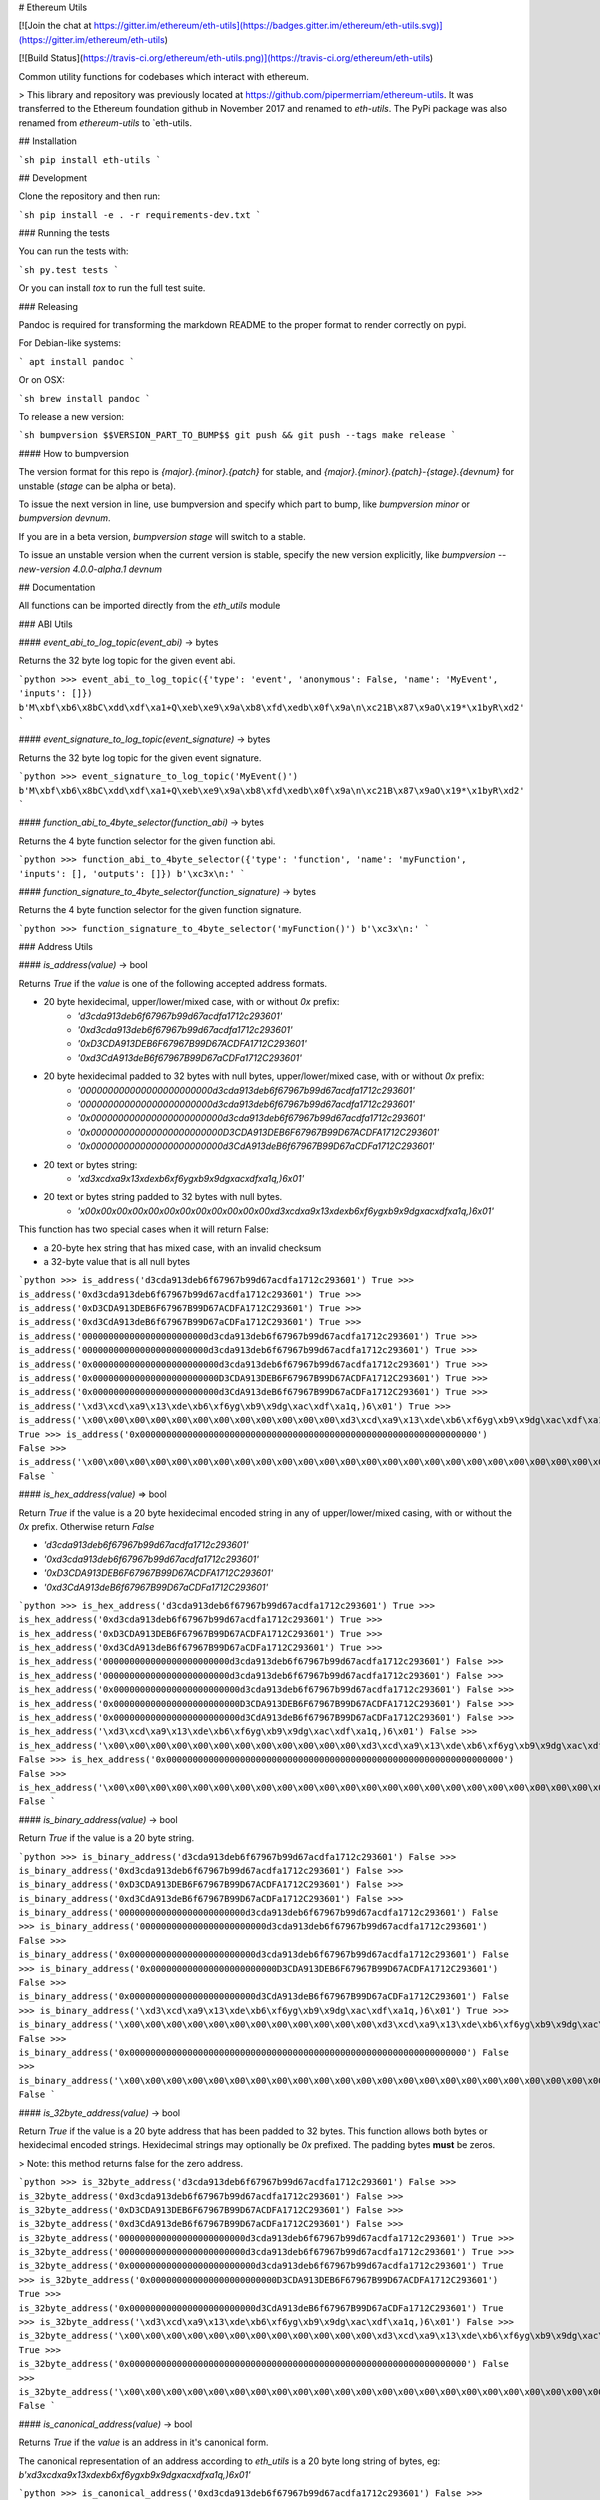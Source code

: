 # Ethereum Utils

[![Join the chat at https://gitter.im/ethereum/eth-utils](https://badges.gitter.im/ethereum/eth-utils.svg)](https://gitter.im/ethereum/eth-utils)

[![Build Status](https://travis-ci.org/ethereum/eth-utils.png)](https://travis-ci.org/ethereum/eth-utils)


Common utility functions for codebases which interact with ethereum.

> This library and repository was previously located at https://github.com/pipermerriam/ethereum-utils.  It was transferred to the Ethereum foundation github in November 2017 and renamed to `eth-utils`.  The PyPi package was also renamed from `ethereum-utils` to `eth-utils.


## Installation

```sh
pip install eth-utils
```

## Development

Clone the repository and then run:

```sh
pip install -e . -r requirements-dev.txt
```


### Running the tests

You can run the tests with:

```sh
py.test tests
```

Or you can install `tox` to run the full test suite.


### Releasing

Pandoc is required for transforming the markdown README to the proper format to
render correctly on pypi.

For Debian-like systems:

```
apt install pandoc
```

Or on OSX:

```sh
brew install pandoc
```

To release a new version:

```sh
bumpversion $$VERSION_PART_TO_BUMP$$
git push && git push --tags
make release
```


#### How to bumpversion

The version format for this repo is `{major}.{minor}.{patch}` for stable, and
`{major}.{minor}.{patch}-{stage}.{devnum}` for unstable (`stage` can be alpha or beta).

To issue the next version in line, use bumpversion and specify which part to bump,
like `bumpversion minor` or `bumpversion devnum`.

If you are in a beta version, `bumpversion stage` will switch to a stable.

To issue an unstable version when the current version is stable, specify the
new version explicitly, like `bumpversion --new-version 4.0.0-alpha.1 devnum`


## Documentation

All functions can be imported directly from the `eth_utils` module


### ABI Utils

#### `event_abi_to_log_topic(event_abi)` -> bytes

Returns the 32 byte log topic for the given event abi.

```python
>>> event_abi_to_log_topic({'type': 'event', 'anonymous': False, 'name': 'MyEvent', 'inputs': []})
b'M\xbf\xb6\x8bC\xdd\xdf\xa1+Q\xeb\xe9\x9a\xb8\xfd\xedb\x0f\x9a\n\xc21B\x87\x9aO\x19*\x1byR\xd2'
```

#### `event_signature_to_log_topic(event_signature)` -> bytes

Returns the 32 byte log topic for the given event signature.

```python
>>> event_signature_to_log_topic('MyEvent()')
b'M\xbf\xb6\x8bC\xdd\xdf\xa1+Q\xeb\xe9\x9a\xb8\xfd\xedb\x0f\x9a\n\xc21B\x87\x9aO\x19*\x1byR\xd2'
```

#### `function_abi_to_4byte_selector(function_abi)` -> bytes

Returns the 4 byte function selector for the given function abi.

```python
>>> function_abi_to_4byte_selector({'type': 'function', 'name': 'myFunction', 'inputs': [], 'outputs': []})
b'\xc3x\n:'
```

#### `function_signature_to_4byte_selector(function_signature)` -> bytes

Returns the 4 byte function selector for the given function signature.

```python
>>> function_signature_to_4byte_selector('myFunction()')
b'\xc3x\n:'
```


### Address Utils

#### `is_address(value)` -> bool

Returns `True` if the `value` is one of the following accepted address formats.

- 20 byte hexidecimal, upper/lower/mixed case, with or without `0x` prefix:
    - `'d3cda913deb6f67967b99d67acdfa1712c293601'`
    - `'0xd3cda913deb6f67967b99d67acdfa1712c293601'`
    - `'0xD3CDA913DEB6F67967B99D67ACDFA1712C293601'`
    - `'0xd3CdA913deB6f67967B99D67aCDFa1712C293601'`
- 20 byte hexidecimal padded to 32 bytes with null bytes, upper/lower/mixed case, with or without `0x` prefix:
    - `'000000000000000000000000d3cda913deb6f67967b99d67acdfa1712c293601'`
    - `'000000000000000000000000d3cda913deb6f67967b99d67acdfa1712c293601'`
    - `'0x000000000000000000000000d3cda913deb6f67967b99d67acdfa1712c293601'`
    - `'0x000000000000000000000000D3CDA913DEB6F67967B99D67ACDFA1712C293601'`
    - `'0x000000000000000000000000d3CdA913deB6f67967B99D67aCDFa1712C293601'`
- 20 text or bytes string:
    - `'\xd3\xcd\xa9\x13\xde\xb6\xf6yg\xb9\x9dg\xac\xdf\xa1q,)6\x01'`
- 20 text or bytes string padded to 32 bytes with null bytes.
    - `'\x00\x00\x00\x00\x00\x00\x00\x00\x00\x00\x00\x00\xd3\xcd\xa9\x13\xde\xb6\xf6yg\xb9\x9dg\xac\xdf\xa1q,)6\x01'`

This function has two special cases when it will return False:

- a 20-byte hex string that has mixed case, with an invalid checksum
- a 32-byte value that is all null bytes


```python
>>> is_address('d3cda913deb6f67967b99d67acdfa1712c293601')
True
>>> is_address('0xd3cda913deb6f67967b99d67acdfa1712c293601')
True
>>> is_address('0xD3CDA913DEB6F67967B99D67ACDFA1712C293601')
True
>>> is_address('0xd3CdA913deB6f67967B99D67aCDFa1712C293601')
True
>>> is_address('000000000000000000000000d3cda913deb6f67967b99d67acdfa1712c293601')
True
>>> is_address('000000000000000000000000d3cda913deb6f67967b99d67acdfa1712c293601')
True
>>> is_address('0x000000000000000000000000d3cda913deb6f67967b99d67acdfa1712c293601')
True
>>> is_address('0x000000000000000000000000D3CDA913DEB6F67967B99D67ACDFA1712C293601')
True
>>> is_address('0x000000000000000000000000d3CdA913deB6f67967B99D67aCDFa1712C293601')
True
>>> is_address('\xd3\xcd\xa9\x13\xde\xb6\xf6yg\xb9\x9dg\xac\xdf\xa1q,)6\x01')
True
>>> is_address('\x00\x00\x00\x00\x00\x00\x00\x00\x00\x00\x00\x00\xd3\xcd\xa9\x13\xde\xb6\xf6yg\xb9\x9dg\xac\xdf\xa1q,)6\x01')
True
>>> is_address('0x0000000000000000000000000000000000000000000000000000000000000000')
False
>>> is_address('\x00\x00\x00\x00\x00\x00\x00\x00\x00\x00\x00\x00\x00\x00\x00\x00\x00\x00\x00\x00\x00\x00\x00\x00\x00\x00\x00\x00\x00\x00\x00\x00')
False
```

#### `is_hex_address(value)` => bool

Return `True` if the value is a 20 byte hexidecimal encoded string in any of
upper/lower/mixed casing, with or without the `0x` prefix.  Otherwise return
`False`

- `'d3cda913deb6f67967b99d67acdfa1712c293601'`
- `'0xd3cda913deb6f67967b99d67acdfa1712c293601'`
- `'0xD3CDA913DEB6F67967B99D67ACDFA1712C293601'`
- `'0xd3CdA913deB6f67967B99D67aCDFa1712C293601'`

```python
>>> is_hex_address('d3cda913deb6f67967b99d67acdfa1712c293601')
True
>>> is_hex_address('0xd3cda913deb6f67967b99d67acdfa1712c293601')
True
>>> is_hex_address('0xD3CDA913DEB6F67967B99D67ACDFA1712C293601')
True
>>> is_hex_address('0xd3CdA913deB6f67967B99D67aCDFa1712C293601')
True
>>> is_hex_address('000000000000000000000000d3cda913deb6f67967b99d67acdfa1712c293601')
False
>>> is_hex_address('000000000000000000000000d3cda913deb6f67967b99d67acdfa1712c293601')
False
>>> is_hex_address('0x000000000000000000000000d3cda913deb6f67967b99d67acdfa1712c293601')
False
>>> is_hex_address('0x000000000000000000000000D3CDA913DEB6F67967B99D67ACDFA1712C293601')
False
>>> is_hex_address('0x000000000000000000000000d3CdA913deB6f67967B99D67aCDFa1712C293601')
False
>>> is_hex_address('\xd3\xcd\xa9\x13\xde\xb6\xf6yg\xb9\x9dg\xac\xdf\xa1q,)6\x01')
False
>>> is_hex_address('\x00\x00\x00\x00\x00\x00\x00\x00\x00\x00\x00\x00\xd3\xcd\xa9\x13\xde\xb6\xf6yg\xb9\x9dg\xac\xdf\xa1q,)6\x01')
False
>>> is_hex_address('0x0000000000000000000000000000000000000000000000000000000000000000')
False
>>> is_hex_address('\x00\x00\x00\x00\x00\x00\x00\x00\x00\x00\x00\x00\x00\x00\x00\x00\x00\x00\x00\x00\x00\x00\x00\x00\x00\x00\x00\x00\x00\x00\x00\x00')
False
```


#### `is_binary_address(value)` -> bool

Return `True` if the value is a 20 byte string.

```python
>>> is_binary_address('d3cda913deb6f67967b99d67acdfa1712c293601')
False
>>> is_binary_address('0xd3cda913deb6f67967b99d67acdfa1712c293601')
False
>>> is_binary_address('0xD3CDA913DEB6F67967B99D67ACDFA1712C293601')
False
>>> is_binary_address('0xd3CdA913deB6f67967B99D67aCDFa1712C293601')
False
>>> is_binary_address('000000000000000000000000d3cda913deb6f67967b99d67acdfa1712c293601')
False
>>> is_binary_address('000000000000000000000000d3cda913deb6f67967b99d67acdfa1712c293601')
False
>>> is_binary_address('0x000000000000000000000000d3cda913deb6f67967b99d67acdfa1712c293601')
False
>>> is_binary_address('0x000000000000000000000000D3CDA913DEB6F67967B99D67ACDFA1712C293601')
False
>>> is_binary_address('0x000000000000000000000000d3CdA913deB6f67967B99D67aCDFa1712C293601')
False
>>> is_binary_address('\xd3\xcd\xa9\x13\xde\xb6\xf6yg\xb9\x9dg\xac\xdf\xa1q,)6\x01')
True
>>> is_binary_address('\x00\x00\x00\x00\x00\x00\x00\x00\x00\x00\x00\x00\xd3\xcd\xa9\x13\xde\xb6\xf6yg\xb9\x9dg\xac\xdf\xa1q,)6\x01')
False
>>> is_binary_address('0x0000000000000000000000000000000000000000000000000000000000000000')
False
>>> is_binary_address('\x00\x00\x00\x00\x00\x00\x00\x00\x00\x00\x00\x00\x00\x00\x00\x00\x00\x00\x00\x00\x00\x00\x00\x00\x00\x00\x00\x00\x00\x00\x00\x00')
False
```

#### `is_32byte_address(value)` -> bool

Return `True` if the value is a 20 byte address that has been padded to 32
bytes.  This function allows both bytes or hexidecimal encoded strings.
Hexidecimal strings may optionally be `0x` prefixed.  The padding bytes
**must** be zeros.

> Note: this method returns false for the zero address.

```python
>>> is_32byte_address('d3cda913deb6f67967b99d67acdfa1712c293601')
False
>>> is_32byte_address('0xd3cda913deb6f67967b99d67acdfa1712c293601')
False
>>> is_32byte_address('0xD3CDA913DEB6F67967B99D67ACDFA1712C293601')
False
>>> is_32byte_address('0xd3CdA913deB6f67967B99D67aCDFa1712C293601')
False
>>> is_32byte_address('000000000000000000000000d3cda913deb6f67967b99d67acdfa1712c293601')
True
>>> is_32byte_address('000000000000000000000000d3cda913deb6f67967b99d67acdfa1712c293601')
True
>>> is_32byte_address('0x000000000000000000000000d3cda913deb6f67967b99d67acdfa1712c293601')
True
>>> is_32byte_address('0x000000000000000000000000D3CDA913DEB6F67967B99D67ACDFA1712C293601')
True
>>> is_32byte_address('0x000000000000000000000000d3CdA913deB6f67967B99D67aCDFa1712C293601')
True
>>> is_32byte_address('\xd3\xcd\xa9\x13\xde\xb6\xf6yg\xb9\x9dg\xac\xdf\xa1q,)6\x01')
False
>>> is_32byte_address('\x00\x00\x00\x00\x00\x00\x00\x00\x00\x00\x00\x00\xd3\xcd\xa9\x13\xde\xb6\xf6yg\xb9\x9dg\xac\xdf\xa1q,)6\x01')
True
>>> is_32byte_address('0x0000000000000000000000000000000000000000000000000000000000000000')
False
>>> is_32byte_address('\x00\x00\x00\x00\x00\x00\x00\x00\x00\x00\x00\x00\x00\x00\x00\x00\x00\x00\x00\x00\x00\x00\x00\x00\x00\x00\x00\x00\x00\x00\x00\x00')
False
```


#### `is_canonical_address(value)` -> bool

Returns `True` if the `value` is an address in it's canonical form.

The canonical representation of an address according to `eth_utils` is a
20 byte long string of bytes, eg:
`b'\xd3\xcd\xa9\x13\xde\xb6\xf6yg\xb9\x9dg\xac\xdf\xa1q,)6\x01'`

```python
>>> is_canonical_address('0xd3cda913deb6f67967b99d67acdfa1712c293601')
False
>>> is_canonical_address(b'\xd3\xcd\xa9\x13\xde\xb6\xf6yg\xb9\x9dg\xac\xdf\xa1q,)6\x01xd')
True
>>> is_canonical_address('\xd3\xcd\xa9\x13\xde\xb6\xf6yg\xb9\x9dg\xac\xdf\xa1q,)6\x01xd')
False
```

#### `is_checksum_address(value)` -> bool

Returns `True` if the `value` is a checksummed address as specified by
[ERC55](https://github.com/ethereum/EIPs/issues/55)

```python
>>> is_checksum_address('0xd3CdA913deB6f67967B99D67aCDFa1712C293601')
True
>>> is_checksum_address('0xd3cda913deb6f67967b99d67acdfa1712c293601')
False
>>> is_checksum_address('0xD3CDA913DEB6F67967B99D67ACDFA1712C293601')
False
>>> is_checksum_address('0x52908400098527886E0F7030069857D2E4169EE7')
True
>>> is_checksum_address('0xde709f2102306220921060314715629080e2fb77')
True
```

#### `is_checksum_formatted_address(value)` -> bool

Returns `True` if the `value` is formatted as an
[ERC55](https://github.com/ethereum/EIPs/issues/55) checksum address.

```python
>>> is_checksum_formatted_address('0xd3CdA913deB6f67967B99D67aCDFa1712C293601')
True
>>> is_checksum_formatted_address('0xd3cda913deb6f67967b99d67acdfa1712c293601')
False
>>> is_checksum_formatted_address('0xD3CDA913DEB6F67967B99D67ACDFA1712C293601')
False
>>> is_checksum_formatted_address('0x52908400098527886E0F7030069857D2E4169EE7')
False
>>> is_checksum_formatted_address('0xde709f2102306220921060314715629080e2fb77')
False
```

#### `is_normalized_address(value)` -> bool

Returns `True` if the `value` is an address in its normalized form.

The normalized representation of an address is the lowercased 20 byte
hexidecimal format.

```python
>>> is_normalized_address('0xd3CdA913deB6f67967B99D67aCDFa1712C293601')
False
>>> is_normalized_address('0xd3cda913deb6f67967b99d67acdfa1712c293601')
True
>>> is_normalized_address('0xD3CDA913DEB6F67967B99D67ACDFA1712C293601')
False
>>> is_normalized_address('0x52908400098527886E0F7030069857D2E4169EE7')
False
>>> is_normalized_address('0xde709f2102306220921060314715629080e2fb77')
True
```

#### `is_same_address(a, b)` -> bool

Returns `True` if both `a` and `b` are valid addresses according to the
`is_address` function and that they are both representations of the same
address.

```python
>>> is_same_address('0xd3cda913deb6f67967b99d67acdfa1712c293601', '0xD3CDA913DEB6F67967B99D67ACDFA1712C293601')
True
>>> is_same_address('0xd3cda913deb6f67967b99d67acdfa1712c293601', '0xd3CdA913deB6f67967B99D67aCDFa1712C293601')
True
>>> is_same_address('0xd3cda913deb6f67967b99d67acdfa1712c293601', '\xd3\xcd\xa9\x13\xde\xb6\xf6yg\xb9\x9dg\xac\xdf\xa1q,)6\x01xd')
True
```

#### `to_canonical_address(value)` -> bytes

Given any valid representation of an address return it's canonical form.

```python
>>> to_canonical_address('0xd3cda913deb6f67967b99d67acdfa1712c293601')
b'\xd3\xcd\xa9\x13\xde\xb6\xf6yg\xb9\x9dg\xac\xdf\xa1q,)6\x01xd'
>>> to_canonical_address('0xD3CDA913DEB6F67967B99D67ACDFA1712C293601')
b'\xd3\xcd\xa9\x13\xde\xb6\xf6yg\xb9\x9dg\xac\xdf\xa1q,)6\x01xd'
>>> to_canonical_address('0xd3CdA913deB6f67967B99D67aCDFa1712C293601')
b'\xd3\xcd\xa9\x13\xde\xb6\xf6yg\xb9\x9dg\xac\xdf\xa1q,)6\x01xd'
>>> to_canonical_address('\xd3\xcd\xa9\x13\xde\xb6\xf6yg\xb9\x9dg\xac\xdf\xa1q,)6\x01xd')
b'\xd3\xcd\xa9\x13\xde\xb6\xf6yg\xb9\x9dg\xac\xdf\xa1q,)6\x01xd'
```

#### `to_checksum_address(value)` -> text

Given any valid representation of an address return the checksummed representation.

```python
>>> to_checksum_address('0xd3cda913deb6f67967b99d67acdfa1712c293601')
'0xd3CdA913deB6f67967B99D67aCDFa1712C293601'
>>> to_checksum_address('0xD3CDA913DEB6F67967B99D67ACDFA1712C293601')
'0xd3CdA913deB6f67967B99D67aCDFa1712C293601'
>>> to_checksum_address('0xd3CdA913deB6f67967B99D67aCDFa1712C293601')
'0xd3CdA913deB6f67967B99D67aCDFa1712C293601'
>>> to_checksum_address('\xd3\xcd\xa9\x13\xde\xb6\xf6yg\xb9\x9dg\xac\xdf\xa1q,)6\x01xd')
'0xd3CdA913deB6f67967B99D67aCDFa1712C293601'
```

#### `to_normalized_address(value)` -> text

Given any valid representation of an address return the normalized representation.

```python
>>> to_normalized_address('\xd3\xcd\xa9\x13\xde\xb6\xf6yg\xb9\x9dg\xac\xdf\xa1q,)6\x01')  # raw bytes
'0xd3cda913deb6f67967b99d67acdfa1712c293601'
>>> to_normalized_address(b'0xc6d9d2cd449a754c494264e1809c50e34d64562b')  # hex encoded (as byte string)
'0xc6d9d2cd449a754c494264e1809c50e34d64562b'
>>> to_normalized_address('0xc6d9d2cd449a754c494264e1809c50e34d64562b')  # hex encoded
'0xc6d9d2cd449a754c494264e1809c50e34d64562b'
>>> to_normalized_address('0XC6D9D2CD449A754C494264E1809C50E34D64562B')  # cap-cased
'0xc6d9d2cd449a754c494264e1809c50e34d64562b'
>>> to_normalized_address('0x000000000000000000000000c305c901078781c232a2a521c2af7980f8385ee9')  # padded to 32 bytes
'0xc305c901078781c232a2a521c2af7980f8385ee9',
```

### Crypto Utils


#### `keccak(value)` -> bytes

Given any string returns the `sha3/keccak` hash.  If `value` is not a byte
string it will be converted using the `force_bytes` function.

```python
>>> keccak('')
b"\xc5\xd2F\x01\x86\xf7#<\x92~}\xb2\xdc\xc7\x03\xc0\xe5\x00\xb6S\xca\x82';{\xfa\xd8\x04]\x85\xa4p"
```

### Currency Utils


#### `denoms`

Object with property access to all of the various denominations for ether.
Available denominations are:

+--------------+---------------------------------+
| denomination | amount in wei                   |
+--------------+---------------------------------+
| wei          | 1                               |
| kwei         | 1000                            |
| babbage      | 1000                            |
| femtoether   | 1000                            |
| mwei         | 1000000                         |
| lovelace     | 1000000                         |
| picoether    | 1000000                         |
| gwei         | 1000000000                      |
| shannon      | 1000000000                      |
| nanoether    | 1000000000                      |
| nano         | 1000000000                      |
| szabo        | 1000000000000                   |
| microether   | 1000000000000                   |
| micro        | 1000000000000                   |
| finney       | 1000000000000000                |
| milliether   | 1000000000000000                |
| milli        | 1000000000000000                |
| ether        | 1000000000000000000             |
| kether       | 1000000000000000000000          |
| grand        | 1000000000000000000000          |
| mether       | 1000000000000000000000000       |
| gether       | 1000000000000000000000000000    |
| tether       | 1000000000000000000000000000000 |
+--------------+---------------------------------+

```python
>>> denoms.wei
1
>>> denoms.finney
1000000000000000
>>> denoms.ether
1000000000000000000
```

#### `to_wei(value, denomination)` -> integer

Converts `value` in the given `denomination` to its equivalent in the *wei* denomination.

```python
>>> to_wei(1, 'ether')
1000000000000000000
```

#### `from_wei(value, denomination)` -> decimal.Decimal

Converts the `value` in the *wei* denomination to its equivalent in the given
`denomination`.  Return value is a `decimal.Decimal` with the appropriate
precision to be a lossless conversion.

```python
>>> from_wei(1000000000000000000, 'ether')
Decimal('1')
>>> from_wei(123456789, 'ether')
Decimal('1.23456789E-10')
```


### Encoding Utils

#### `big_endian_to_int(value)` -> integer

Returns `value` converted to an integer (from a big endian representation).


```python
>>> big_endian_to_int(b'\x00')
0
>>> big_endian_to_int(b'\x01')
1
>>> big_endian_to_int(b'\x01\x00')
256
```

#### `int_to_big_endian(value)` -> bytes

Returns `value` converted to the big endian representation.


```python
>>> int_to_big_endian(0)
b'\x00'
>>> int_to_big_endian(1)
b'\x01'
>>> int_to_big_endian(256)
b'\x01\x00'
```


### Formatting Utils

#### `pad_left(value, to_size, pad_with)` -> string

Returns `value` padded to the length specified by `to_size` with the string `pad_with`.  


```python
>>> pad_left('test', 6, '0')
'00test'
>>> pad_left('testing', 6, '0')
'testing'
>>> pad_left('test', 8, '123')
'12312test'
```

#### `pad_right(value, to_size, pad_with)` -> string

Returns `value` padded to the length specified by `to_size` with the string `pad_with`.  


```python
>>> pad_right('test', 6, '0')
'test00'
>>> pad_right('testing', 6, '0')
'testing'
>>> pad_right('test', 8, '123')
'test12312'
```


### Functional Utils


#### `compose(*callables)` -> callable

> **DEPRECATED** in 0.3.0.

Returns a single function which is the composition of the given callables.

```
>>> def f(v):
...     return v * 3
...
>>> def g(v):
...     return v + 2
...
>>> def h(v):
...     return v % 5
...
>>> compose(f, g, h)(1)
0
>>> h(g(f(1)))
0
>>> compose(f, g, h)(2)
3
>>> h(g(f(1)))
3
>>> compose(f, g, h)(3)
1
>>> h(g(f(1)))
1
>>> compose(f, g, h)(4)
4
>>> h(g(f(1)))
4
```

#### `flatten_return(callable)` -> callable() -> tuple

Decorator which performs a non-recursive flattening of the return value from
the given `callable`.

```python
>>> flatten_return(lambda: [[1, 2, 3], [4, 5], [6]])
(1, 2, 3, 4, 5, 6)
```

#### `sort_return(callable)` => callable() -> tuple

Decorator which sorts the return value from the given `callable`.

```python
>>> flatten_return(lambda: [[1, 2, 3], [4, 5], [6]])
(1, 2, 3, 4, 5, 6)
```

#### `reversed_return(callable)` => callable() -> tuple

Decorator which reverses the return value from the given `callable`.

```python
>>> reversed_return(lambda: [1, 5, 2, 4, 3])
(3, 4, 2, 5, 1)
```

#### `to_dict(callable)` => callable() -> dict

Decorator which casts the return value from the given `callable` to a dictionary.

```python
>>> @to_dict
... def build_thing():
...     yield 'a', 1
...     yield 'b', 2
...     yield 'c', 3
...
>>> build_thing()
{'a': 1, 'b': 2, 'c': 3}
```

#### `to_list(callable)` => callable() -> list

Decorator which casts the return value from the given `callable` to a list.

```python
>>> @to_list
... def build_thing():
...     yield 'a'
...     yield 'b'
...     yield 'c'
...
>>> build_thing()
['a', 'b', 'c']
```

#### `to_ordered_dict(callable)` => callable() -> collections.OrderedDict

Decorator which casts the return value from the given `callable` to an ordered dictionary of type `collections.OrderedDict`.

```python
>>> @to_ordered_dict
... def build_thing():
...     yield 'd', 4
...     yield 'a', 1
...     yield 'b', 2
...     yield 'c', 3
...
>>> build_thing()
OrderedDict([('d', 4), ('a', 1), ('b', 2), ('c', 3)])
```

#### `to_tuple(callable)` => callable() -> tuple

Decorator which casts the return value from the given `callable` to a tuple.

```python
>>> @to_tuple
... def build_thing():
...     yield 'a'
...     yield 'b'
...     yield 'c'
...
>>> build_thing()
('a', 'b', 'c')
```

#### `to_set(callable)` => callable() -> set

Decorator which casts the return value from the given `callable` to a set.

```python
>>> @to_set
... def build_thing():
...     yield 'a'
...     yield 'b'
...     yield 'a'  # duplicate
...     yield 'c'
...
>>> build_thing()
{'a', 'b', 'c'}
```

### `apply_to_return_value(callable)` => decorator_fn

This function takes a single callable and returns a decorator.  The returned
decorator, when applied to a function, will incercept the function's return
value, pass it to the callable, and return the value returned by the callable.

```python
>>> double = apply_to_return_value(lambda v: v * 2)
>>> @double
... def f(v):
...     return v
...
>>> f(2)
4
>>> f(3)
6
```


### Hexidecimal Utils


#### `add_0x_prefix(value)` -> string

Returns `value` with a `0x` prefix.  If the value is already prefixed it is returned as-is.

```python
>>> add_0x_prefix('12345')
'0x12345'
>>> add_0x_prefix('0x12345')
'0x12345'
```

#### `decode_hex(value)` -> bytes

Returns `value` decoded into a byte string.  Accepts any string with or without the `0x` prefix.

```python
>>> decode_hex('0x123456')
b'\x124V'
>>> decode_hex('123456')
b'\x124V'
```

#### `encode_hex(value)` -> string

Returns `value` encoded into a hexidecimal representation with a `0x` prefix

```python
>>> encode_hex('\x01\x02\x03')
'0x010203'
```

#### `is_0x_prefixed(value)` -> bool

Returns `True` if `value` has a `0x` prefix.

```python
>>> is_0x_prefixed('12345')
False
>>> is_0x_prefixed('0x12345')
True
>>> is_0x_prefixed(b'0x12345')
True
```

#### `is_hex(value)` -> bool

Returns `True` if `value` is a hexidecimal encoded string.

```python
>>> is_hex('')
False
>>> is_hex(b'')
False
>>> is_hex('0x')
True
>>> is_hex(b'0x')
True
>>> is_hex('0X')
True
>>> is_hex(b'0X')
True
>>> is_hex('1234567890abcdef')
True
>>> is_hex('0x1234567890abcdef')
True
>>> is_hex('0x1234567890ABCDEF')
True
>>> is_hex('0x1234567890AbCdEf')
True
>>> is_hex('12345')  # odd length is ok
True
>>> is_hex('0x12345')  # odd length is ok
True
>>> is_hex('123456__abcdef')  # non hex characters
False
```

#### `remove_0x_prefix(value)` -> string

Returns `value` with the `0x` prefix stripped.  If the value does not have a
`0x` prefix it is returned as-is.

```python
>>> remove_0x_prefix('12345')
'12345'
>>> remove_0x_prefix('0x12345')
'12345'
>>> remove_0x_prefix(b'0x12345')
b'12345'
```


### String Utils

#### `coerce_args_to_bytes(callable)` -> callable

Decorator which will convert any string arguments both positional or keyword
into byte strings using the `force_bytes` function.  This is a recursive
operation which will reach down into mappings and list-like objects as well.

```python
>>> @coerce_args_to_bytes
... def do_thing(*args):
...     return args
...
>>> do_thing('a', 1, b'a-byte-string', ['a', b'b', 1], {'a': 'a', 'b': ['x', b'y']})
(b'a', 1, b'a-byte-string', [b'a', b'b', 1], {'a': b'a', 'b': [b'x', b'y']})
```

#### `coerce_args_to_text(callable)` -> callable

Decorator which will convert any string arguments both positional or keyword
into text strings using the `force_text` function.  This is a recursive
operation which will reach down into mappings and list-like objects as well.

```python
>>> @coerce_args_to_text
... def do_thing(*args):
...     return args
...
>>> do_thing('a', 1, b'a-byte-string', ['a', b'b', 1], {'a': 'a', 'b': ['x', b'y']})
('a', 1, 'a-byte-string', ['a', 'b', 1], {'a': 'a', 'b': ['x', 'y']})
```

#### `coerce_return_to_bytes(callable)` -> callable

Decorator which will convert any string return values into byte strings using
the `force_text` function.  This is a recursive operation which will reach down
into mappings and list-like objects as well.

```python
>>> @coerce_return_to_bytes
... def do_thing(*args):
...     return args
...
>>> do_thing('a', 1, b'a-byte-string', ['a', b'b', 1], {'a': 'a', 'b': ['x', b'y']})
(b'a', 1, b'a-byte-string', [b'a', b'b', 1], {'a': b'a', 'b': [b'x', b'y']})
```

#### `coerce_return_to_text(callable)` -> callable

Decorator which will convert any string return values into text strings using
the `force_text` function.  This is a recursive operation which will reach down
into mappings and list-like objects as well.

```python
>>> @coerce_return_to_bytes
... def do_thing(*args):
...     return args
...
>>> do_thing('a', 1, b'a-byte-string', ['a', b'b', 1], {'a': 'a', 'b': ['x', b'y']})
('a', 1, 'a-byte-string', ['a', 'b', 1], {'a': 'a', 'b': ['x', 'y']})
```

#### `force_bytes(value, encoding='iso-8859-1')` -> text

Returns `value` encoded into a byte string using the provided encoding.  By
default this uses `iso-8859-1` as it can handle all byte values between `0-255`
(unlike `utf8`)

```python
>>> force_bytes('abcd')
b'abcd'
>>> force_bytes(b'abcd')
b'abcd'
```

#### `force_obj_to_bytes(value)` -> value

Returns `value` with all string elements converted to byte strings by
recursivly traversing mappings and list-like elements.

```python
>>> force_obj_to_bytes(('a', 1, b'a-byte-string', ['a', b'b', 1], {'a': 'a', 'b': ['x', b'y']}))
(b'a', 1, b'a-byte-string', [b'a', b'b', 1], {'a': b'a', 'b': [b'x', b'y']})
```

#### `force_obj_to_text(value)` -> value

Returns `value` with all string elements converted to text strings by
recursivly traversing mappings and list-like elements.

```python
>>> force_obj_to_text(('a', 1, b'a-byte-string', ['a', b'b', 1], {'a': 'a', 'b': ['x', b'y']}))
('a', 1, 'a-byte-string', ['a', 'b', 1], {'a': 'a', 'b': ['x', 'y']})
```

#### `force_text(value, encoding='iso-8859-1')` -> text

Returns `value` decoded into a text string using the provided encoding.  By
default this uses `iso-8859-1` as it can handle all byte values between `0-255`
(unlike `utf8`)

```python
>>> force_text(b'abcd')
'abcd'
>>> force_text('abcd')
'abcd'
```


### Type Utils

#### `is_boolean(value)` -> bool

Returns `True` if `value` is of type `bool`

```python
>>> is_boolean(True)
True
>>> is_boolean(False)
False
>>> is_boolean(1)
False
```

#### `is_bytes(value)` -> bool

Returns `True` if `value` is a byte string or a byte array.

```python
>>> is_bytes('abcd')
False
>>> is_bytes(b'abcd')
True
>>> is_bytes(bytearray((1, 2, 3)))
True
```

#### `is_dict(value)` -> bool

Returns `True` if `value` is a mapping type.

```python
>>> is_dict({'a': 1})
True
>>> is_dict([1, 2, 3])
False
```

#### `is_integer(value)` -> bool

Returns `True` if `value` is an integer

```python
>>> is_integer(0)
True
>>> is_integer(1)
True
>>> is_integer('1')
False
>>> is_integer(1.1)
False
```

#### `is_list_like(value)` -> bool

Returns `True` if `value` is a non-string sequence such as a sequence (such as a list or tuple).

```python
>>> is_list_like('abcd')
False
>>> is_list_like([])
True
>>> is_list_like(tuple())
True
```

#### `is_list(value)` -> bool

Returns `True` if `value` is a non-string sequence such as a list.

```python
>>> is_list('abcd')
False
>>> is_list([])
True
>>> is_list(tuple())
False
```

#### `is_tuple(value)` -> bool

Returns `True` if `value` is a non-string sequence such as a tuple.

```python
>>> is_tuple('abcd')
False
>>> is_tuple([])
False
>>> is_tuple(tuple())
True
```

#### `is_null(value)` -> bool

Returns `True` if `value` is `None`

```python
>>> is_null(None)
True
>>> is_null(False)
False
```

#### `is_number(value)` -> bool

Returns `True` if `value` is numeric

```python
>>> is_number(1)
True
>>> is_number(1.1)
True
>>> is_number('1')
False
>>> is_number(decimal.Decimal('1'))
True
```

#### `is_string(value)` -> bool

Returns `True` if `value` is of any string type.

```python
>>> is_string('abcd')
True
>>> is_string(b'abcd')
True
>>> is_string(bytearray((1, 2, 3)))
True
```

#### `is_text(value)` -> bool

Returns `True` if `value` is a text string.

```python
>>> is_text(u'abcd')
True
>>> is_text(b'abcd')
False
>>> is_text(bytearray((1, 2, 3)))
False
```


#### How to bumpversion

The version format for this repo is `{major}.{minor}.{patch}` for stable, and
`{major}.{minor}.{patch}-{stage}.{devnum}` for unstable (`stage` can be alpha or beta).

To issue the next version in line, use bumpversion and specify which part to bump,
like `bumpversion minor` or `bumpversion devnum`.

If you are in a beta version, `bumpversion stage` will switch to a stable.

To issue an unstable version when the current version is stable, specify the
new version explicitly, like `bumpversion --new-version 4.0.0-alpha.1 devnum`


